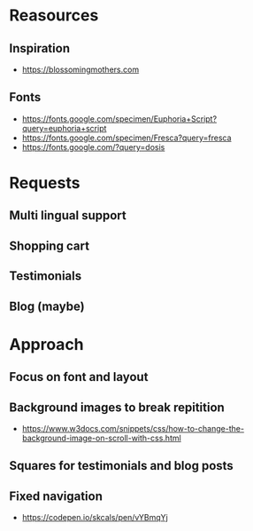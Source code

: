 * Reasources
** Inspiration
- https://blossomingmothers.com
** Fonts
- https://fonts.google.com/specimen/Euphoria+Script?query=euphoria+script
- https://fonts.google.com/specimen/Fresca?query=fresca
- https://fonts.google.com/?query=dosis
  
* Requests
** Multi lingual support
** Shopping cart
** Testimonials
** Blog (maybe)

* Approach
** Focus on font and layout
** Background images to break repitition
- https://www.w3docs.com/snippets/css/how-to-change-the-background-image-on-scroll-with-css.html
** Squares for testimonials and blog posts
** Fixed navigation
- https://codepen.io/skcals/pen/vYBmqYj
